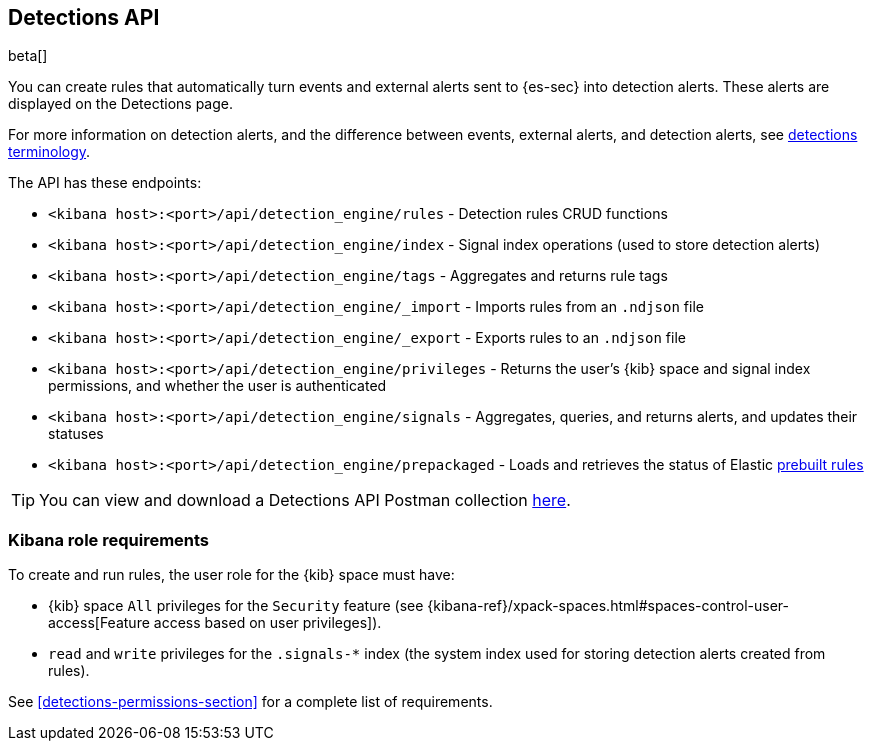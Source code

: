 [[rule-api-overview]]
[role="xpack"]
== Detections API

beta[]

You can create rules that automatically turn events and external alerts sent to
{es-sec} into detection alerts. These alerts are displayed on the Detections
page.

For more information on detection alerts, and the difference between events,
external alerts, and detection alerts, see
<<det-engine-terminology, detections terminology>>.

The API has these endpoints:

* `<kibana host>:<port>/api/detection_engine/rules` - Detection rules CRUD functions
* `<kibana host>:<port>/api/detection_engine/index` - Signal index operations
(used to store detection alerts)
* `<kibana host>:<port>/api/detection_engine/tags` - Aggregates and returns rule
tags
* `<kibana host>:<port>/api/detection_engine/_import` - Imports rules from an
`.ndjson` file
* `<kibana host>:<port>/api/detection_engine/_export` - Exports rules to an
`.ndjson` file
* `<kibana host>:<port>/api/detection_engine/privileges` - Returns the user's
{kib} space and signal index permissions, and whether the user is authenticated
* `<kibana host>:<port>/api/detection_engine/signals` - Aggregates, queries, and
returns alerts, and updates their statuses
* `<kibana host>:<port>/api/detection_engine/prepackaged` - Loads and retrieves
the status of Elastic <<prebuilt-rules, prebuilt rules>>

TIP: You can view and download a Detections API Postman collection
https://github.com/elastic/examples/tree/master/Security%20Analytics/SIEM-examples/Detections-API[here].

[float]
=== Kibana role requirements

To create and run rules, the user role for the {kib} space must have:

* {kib} space `All` privileges for the `Security` feature (see
{kibana-ref}/xpack-spaces.html#spaces-control-user-access[Feature access based on user privileges]).
* `read` and `write` privileges for the `.signals-*` index (the system index
used for storing detection alerts created from rules).

See <<detections-permissions-section>> for a complete list of requirements.
